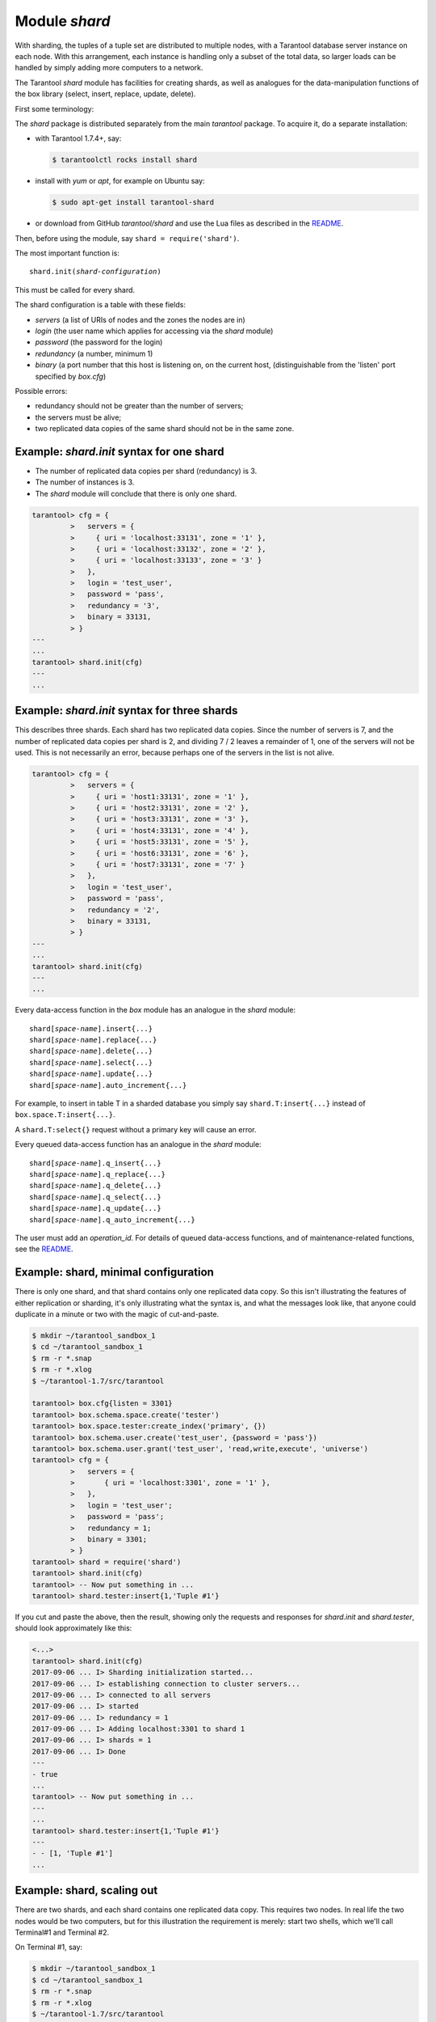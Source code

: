 .. previous location: doc/reference/reference_rock/shard.rst

.. _shard-module:

-------------------------------------------------------------------------------
                            Module `shard`
-------------------------------------------------------------------------------

.. module:: shard

With sharding, the tuples of a tuple set are distributed to multiple nodes,
with a Tarantool database server instance on each node. With this arrangement,
each instance is handling only a subset of the total data,
so larger loads can be handled by simply adding more computers to a network.

The Tarantool `shard` module has facilities for creating shards,
as well as analogues for the data-manipulation functions of the box library
(select, insert, replace, update, delete).

First some terminology:

.. glossary::

    **Consistent hash**
        The `shard` module distributes according to a hash algorithm, that is,
        it applies a hash function to a tuple's primary-key value in order to
        decide which shard the tuple belongs to. The hash function is
        `consistent <https://en.wikipedia.org/wiki/Consistent_hashing>`_
        so that changing the number of servers will not affect results for many
        keys. The specific hash function that the `shard` module uses is
        :ref:`digest.guava <digest-guava>` in the :codeitalic:`digest` module.

    **Instance**
        A currently-running in-memory copy of the Tarantool server, sometimes
        called a "server instance". Usually each shard is associated with one
        instance, or, if both sharding and replicating are going on, each shard
        is associated with one replica set.

    **Queue**
        A temporary list of recent update requests. Sometimes called "batching".
        Since updates to a sharded database can be slow, it may speed up
        throughput to send requests to a queue rather than wait for the update
        to finish on every node. The `shard` module has functions for adding
        requests to the queue, which it will process without further intervention.
        Queuing is optional.

    **Redundancy**
        The number of replicated data copies in each shard.

    **Replica**
        An instance which is part of a replica set.

    **Replica set**
        Often a single shard is associated with a single instance;
        however, often the shard is replicated. When a shard is replicated,
        the multiple instances ("replicas"), which handle the shard's
        replicated data, are a "replica set".

    **Replicated data**
        A complete copy of the data. The `shard` module handles both sharding
        and replication. One shard can contain one or more replicated data copies.
        When a write occurs, the write is attempted on every replicated data copy in turn.
        The `shard` module does not use the built-in replication feature.

    **Shard**
        A subset of the tuples in the database partitioned according to the
        value returned by the consistent hash function. Usually each shard
        is on a separate node, or a separate set of nodes (for example if
        redundancy = 3 then the shard will be on three nodes).

    **Zone**
        A physical location where the nodes are closely connected, with
        the same security and backup and access points. The simplest example
        of a zone is a single computer with a single Tarantool-server instance.
        A shard's replicated data copies should be in different zones.

The `shard` package is distributed separately from the main `tarantool` package.
To acquire it, do a separate installation:

* with Tarantool 1.7.4+, say:

  .. code-block:: console

      $ tarantoolctl rocks install shard

* install with `yum` or `apt`, for example on Ubuntu say:

  .. code-block:: console

      $ sudo apt-get install tarantool-shard

* or download from GitHub `tarantool/shard` and use the Lua files as described
  in the `README <https://github.com/tarantool/shard>`_.

Then, before using the module, say ``shard = require('shard')``.

The most important function is:

.. cssclass:: highlight
.. parsed-literal::

    shard.init(*shard-configuration*)

This must be called for every shard.

The shard configuration is a table with these fields:

* `servers` (a list of URIs of nodes and the zones the nodes are in)
* `login` (the user name which applies for accessing via the `shard` module)
* `password` (the password for the login)
* `redundancy` (a number, minimum 1)
* `binary` (a port number that this host is listening on, on the current host,
  (distinguishable from the 'listen' port specified by `box.cfg`)

Possible errors:

* redundancy should not be greater than the number of servers;
* the servers must be alive;
* two replicated data copies of the same shard should not be in the same zone.

=====================================================================
          Example: `shard.init` syntax for one shard
=====================================================================

* The number of replicated data copies per shard (redundancy) is 3.
* The number of instances is 3.
* The `shard` module will conclude that there is only one shard.

.. code-block:: tarantoolsession

    tarantool> cfg = {
             >   servers = {
             >     { uri = 'localhost:33131', zone = '1' },
             >     { uri = 'localhost:33132', zone = '2' },
             >     { uri = 'localhost:33133', zone = '3' }
             >   },
             >   login = 'test_user',
             >   password = 'pass',
             >   redundancy = '3',
             >   binary = 33131,
             > }
    ---
    ...
    tarantool> shard.init(cfg)
    ---
    ...

=====================================================================
           Example: `shard.init` syntax for three shards
=====================================================================

This describes three shards. Each shard has two replicated data copies. Since the number of
servers is 7, and the number of replicated data copies per shard is 2, and dividing 7 / 2
leaves a remainder of 1, one of the servers will not be used. This is not
necessarily an error, because perhaps one of the servers in the list is not alive.

.. code-block:: tarantoolsession

    tarantool> cfg = {
             >   servers = {
             >     { uri = 'host1:33131', zone = '1' },
             >     { uri = 'host2:33131', zone = '2' },
             >     { uri = 'host3:33131', zone = '3' },
             >     { uri = 'host4:33131', zone = '4' },
             >     { uri = 'host5:33131', zone = '5' },
             >     { uri = 'host6:33131', zone = '6' },
             >     { uri = 'host7:33131', zone = '7' }
             >   },
             >   login = 'test_user',
             >   password = 'pass',
             >   redundancy = '2',
             >   binary = 33131,
             > }
    ---
    ...
    tarantool> shard.init(cfg)
    ---
    ...

Every data-access function in the `box` module has an analogue in the `shard`
module:

.. cssclass:: highlight
.. parsed-literal::

    shard[*space-name*].insert{...}
    shard[*space-name*].replace{...}
    shard[*space-name*].delete{...}
    shard[*space-name*].select{...}
    shard[*space-name*].update{...}
    shard[*space-name*].auto_increment{...}

For example, to insert in table T in a sharded database you simply
say ``shard.T:insert{...}`` instead of ``box.space.T:insert{...}``.

A ``shard.T:select{}`` request without a primary key will cause an error.

Every queued data-access function has an analogue in the `shard` module:

.. cssclass:: highlight
.. parsed-literal::

    shard[*space-name*].q_insert{...}
    shard[*space-name*].q_replace{...}
    shard[*space-name*].q_delete{...}
    shard[*space-name*].q_select{...}
    shard[*space-name*].q_update{...}
    shard[*space-name*].q_auto_increment{...}

The user must add an `operation_id`. For details of queued data-access functions,
and of maintenance-related functions, see the
`README <https://github.com/tarantool/shard>`_.

=====================================================================
             Example: shard, minimal configuration
=====================================================================

There is only one shard, and that shard contains only one replicated data copy.
So this isn't
illustrating the features of either replication or sharding, it's only
illustrating what the syntax is, and what the messages look like, that anyone
could duplicate in a minute or two with the magic of cut-and-paste.

.. code-block:: tarantoolsession

    $ mkdir ~/tarantool_sandbox_1
    $ cd ~/tarantool_sandbox_1
    $ rm -r *.snap
    $ rm -r *.xlog
    $ ~/tarantool-1.7/src/tarantool

    tarantool> box.cfg{listen = 3301}
    tarantool> box.schema.space.create('tester')
    tarantool> box.space.tester:create_index('primary', {})
    tarantool> box.schema.user.create('test_user', {password = 'pass'})
    tarantool> box.schema.user.grant('test_user', 'read,write,execute', 'universe')
    tarantool> cfg = {
             >   servers = {
             >       { uri = 'localhost:3301', zone = '1' },
             >   },
             >   login = 'test_user';
             >   password = 'pass';
             >   redundancy = 1;
             >   binary = 3301;
             > }
    tarantool> shard = require('shard')
    tarantool> shard.init(cfg)
    tarantool> -- Now put something in ...
    tarantool> shard.tester:insert{1,'Tuple #1'}

If you cut and paste the above, then the result,
showing only the requests and responses for `shard.init`
and `shard.tester`, should look approximately like this:

.. code-block:: tarantoolsession

    <...>
    tarantool> shard.init(cfg)
    2017-09-06 ... I> Sharding initialization started...
    2017-09-06 ... I> establishing connection to cluster servers...
    2017-09-06 ... I> connected to all servers
    2017-09-06 ... I> started
    2017-09-06 ... I> redundancy = 1
    2017-09-06 ... I> Adding localhost:3301 to shard 1
    2017-09-06 ... I> shards = 1
    2017-09-06 ... I> Done
    ---
    - true
    ...
    tarantool> -- Now put something in ...
    ---
    ...
    tarantool> shard.tester:insert{1,'Tuple #1'}
    ---
    - - [1, 'Tuple #1']
    ...

=====================================================================
                 Example: shard, scaling out
=====================================================================

There are two shards, and each shard contains one replicated data copy.
This requires two nodes. In real life the two nodes would be two computers,
but for this illustration the requirement is merely: start two shells,
which we'll call Terminal#1 and Terminal #2.

On Terminal #1, say:

.. code-block:: tarantoolsession

    $ mkdir ~/tarantool_sandbox_1
    $ cd ~/tarantool_sandbox_1
    $ rm -r *.snap
    $ rm -r *.xlog
    $ ~/tarantool-1.7/src/tarantool

    tarantool> box.cfg{listen = 3301}
    tarantool> box.schema.space.create('tester')
    tarantool> box.space.tester:create_index('primary', {})
    tarantool> box.schema.user.create('test_user', {password = 'pass'})
    tarantool> box.schema.user.grant('test_user', 'read,write,execute', 'universe')
    tarantool> console = require('console')
    tarantool> cfg = {
             >   servers = {
             >     { uri = 'localhost:3301', zone = '1' },
             >     { uri = 'localhost:3302', zone = '2' },
             >   },
             >   login = 'test_user',
             >   password = 'pass',
             >   redundancy = 1,
             >   binary = 3301,
             > }
    tarantool> shard = require('shard')
    tarantool> shard.init(cfg)
    tarantool> -- Now put something in ...
    tarantool> shard.tester:insert{1,'Tuple #1'}

On Terminal #2, say:

.. code-block:: tarantoolsession

    $ mkdir ~/tarantool_sandbox_2
    $ cd ~/tarantool_sandbox_2
    $ rm -r *.snap
    $ rm -r *.xlog
    $ ~/tarantool-1.7/src/tarantool

    tarantool> box.cfg{listen = 3302}
    tarantool> box.schema.space.create('tester')
    tarantool> box.space.tester:create_index('primary', {})
    tarantool> box.schema.user.create('test_user', {password = 'pass'})
    tarantool> box.schema.user.grant('test_user', 'read,write,execute', 'universe')
    tarantool> console = require('console')
    tarantool> cfg = {
             >   servers = {
             >     { uri = 'localhost:3301', zone = '1' };
             >     { uri = 'localhost:3302', zone = '2' };
             >   };
             >   login = 'test_user';
             >   password = 'pass';
             >   redundancy = 1;
             >   binary = 3302;
             > }
    tarantool> shard = require('shard')
    tarantool> shard.init(cfg)
    tarantool> -- Now get something out ...
    tarantool> shard.tester:select{1}

What will appear on Terminal #1 is: a loop of error messages saying "Connection
refused" and "server check failure". This is normal. It will go on until
Terminal #2 process starts.

What will appear on Terminal #2, at the end, should look like this:

.. code-block:: tarantoolsession

    tarantool> shard.tester:select{1}
    ---
    - - - [1, 'Tuple #1']
    ...

This shows that what was inserted by Terminal #1 can be selected by Terminal #2,
via the `shard` module.

For details, see the `README <https://github.com/tarantool/shard>`_.
